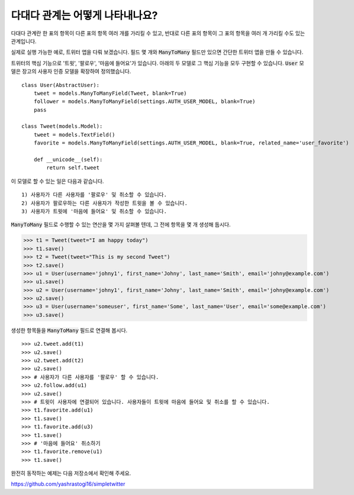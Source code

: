 다대다 관계는 어떻게 나타내나요?
===================================================

다대다 관계란 한 표의 항목이 다른 표의 항목 여러 개를 가리킬 수 있고, 반대로 다른 표의 항목이 그 표의 항목을 여러 개 가리킬 수도 있는 관계입니다.

실제로 실행 가능한 예로, 트위터 앱을 다뤄 보겠습니다. 필드 몇 개와 :code:`ManyToMany` 필드만 있으면 간단한 트위터 앱을 만들 수 있습니다.

트위터의 핵심 기능으로 '트윗', '팔로우', '마음에 들어요'가 있습니다. 아래의 두 모델로 그 핵심 기능을 모두 구현할 수 있습니다. :code:`User` 모델은 장고의 사용자 인증 모델을 확장하여 정의했습니다. ::

    class User(AbstractUser):
        tweet = models.ManyToManyField(Tweet, blank=True)
        follower = models.ManyToManyField(settings.AUTH_USER_MODEL, blank=True)
        pass

    class Tweet(models.Model):
        tweet = models.TextField()
        favorite = models.ManyToManyField(settings.AUTH_USER_MODEL, blank=True, related_name='user_favorite')

        def __unicode__(self):
            return self.tweet

이 모델로 할 수 있는 일은 다음과 같습니다. ::

    1) 사용자가 다른 사용자를 '팔로우' 및 취소할 수 있습니다.
    2) 사용자가 팔로우하는 다른 사용자가 작성한 트윗을 볼 수 있습니다.
    3) 사용자가 트윗에 '마음에 들어요' 및 취소할 수 있습니다.

:code:`ManyToMany` 필드로 수행할 수 있는 연산을 몇 가지 살펴볼 텐데, 그 전에 항목을 몇 개 생성해 둡시다.

>>> t1 = Tweet(tweet="I am happy today")
>>> t1.save()
>>> t2 = Tweet(tweet="This is my second Tweet")
>>> t2.save()
>>> u1 = User(username='johny1', first_name='Johny', last_name='Smith', email='johny@example.com')
>>> u1.save()
>>> u2 = User(username='johny1', first_name='Johny', last_name='Smith', email='johny@example.com')
>>> u2.save()
>>> u3 = User(username='someuser', first_name='Some', last_name='User', email='some@example.com')
>>> u3.save()

생성한 항목들을 :code:`ManyToMany` 필드로 연결해 봅시다. ::

>>> u2.tweet.add(t1)
>>> u2.save()
>>> u2.tweet.add(t2)
>>> u2.save()
>>> # 사용자가 다른 사용자를 '팔로우' 할 수 있습니다.
>>> u2.follow.add(u1)
>>> u2.save()
>>> # 트윗이 사용자에 연결되어 있습니다. 사용자들이 트윗에 마음에 들어요 및 취소를 할 수 있습니다.
>>> t1.favorite.add(u1)
>>> t1.save()
>>> t1.favorite.add(u3)
>>> t1.save()
>>> # '마음에 들어요' 취소하기
>>> t1.favorite.remove(u1)
>>> t1.save()

완전히 동작하는 예제는 다음 저장소에서 확인해 주세요.

https://github.com/yashrastogi16/simpletwitter
